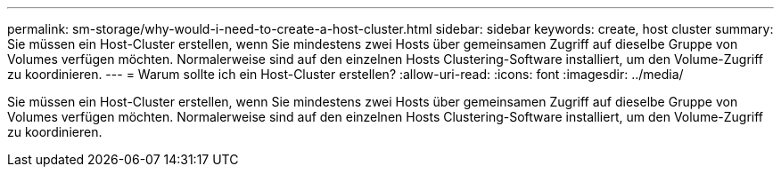 ---
permalink: sm-storage/why-would-i-need-to-create-a-host-cluster.html 
sidebar: sidebar 
keywords: create, host cluster 
summary: Sie müssen ein Host-Cluster erstellen, wenn Sie mindestens zwei Hosts über gemeinsamen Zugriff auf dieselbe Gruppe von Volumes verfügen möchten. Normalerweise sind auf den einzelnen Hosts Clustering-Software installiert, um den Volume-Zugriff zu koordinieren. 
---
= Warum sollte ich ein Host-Cluster erstellen?
:allow-uri-read: 
:icons: font
:imagesdir: ../media/


[role="lead"]
Sie müssen ein Host-Cluster erstellen, wenn Sie mindestens zwei Hosts über gemeinsamen Zugriff auf dieselbe Gruppe von Volumes verfügen möchten. Normalerweise sind auf den einzelnen Hosts Clustering-Software installiert, um den Volume-Zugriff zu koordinieren.
